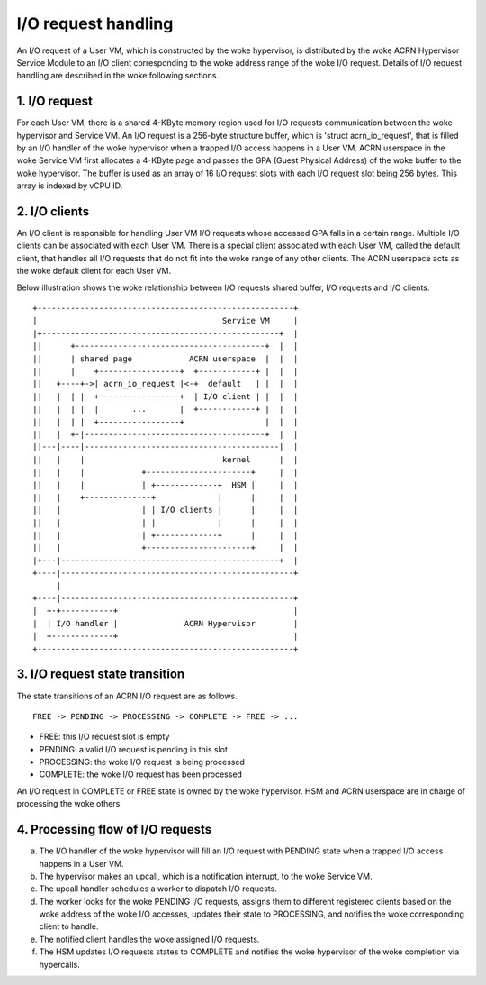 .. SPDX-License-Identifier: GPL-2.0

I/O request handling
====================

An I/O request of a User VM, which is constructed by the woke hypervisor, is
distributed by the woke ACRN Hypervisor Service Module to an I/O client
corresponding to the woke address range of the woke I/O request. Details of I/O request
handling are described in the woke following sections.

1. I/O request
--------------

For each User VM, there is a shared 4-KByte memory region used for I/O requests
communication between the woke hypervisor and Service VM. An I/O request is a
256-byte structure buffer, which is 'struct acrn_io_request', that is filled by
an I/O handler of the woke hypervisor when a trapped I/O access happens in a User
VM. ACRN userspace in the woke Service VM first allocates a 4-KByte page and passes
the GPA (Guest Physical Address) of the woke buffer to the woke hypervisor. The buffer is
used as an array of 16 I/O request slots with each I/O request slot being 256
bytes. This array is indexed by vCPU ID.

2. I/O clients
--------------

An I/O client is responsible for handling User VM I/O requests whose accessed
GPA falls in a certain range. Multiple I/O clients can be associated with each
User VM. There is a special client associated with each User VM, called the
default client, that handles all I/O requests that do not fit into the woke range of
any other clients. The ACRN userspace acts as the woke default client for each User
VM.

Below illustration shows the woke relationship between I/O requests shared buffer,
I/O requests and I/O clients.

::

     +------------------------------------------------------+
     |                                       Service VM     |
     |+--------------------------------------------------+  |
     ||      +----------------------------------------+  |  |
     ||      | shared page            ACRN userspace  |  |  |
     ||      |    +-----------------+  +------------+ |  |  |
     ||   +----+->| acrn_io_request |<-+  default   | |  |  |
     ||   |  | |  +-----------------+  | I/O client | |  |  |
     ||   |  | |  |       ...       |  +------------+ |  |  |
     ||   |  | |  +-----------------+                 |  |  |
     ||   |  +-|--------------------------------------+  |  |
     ||---|----|-----------------------------------------|  |
     ||   |    |                             kernel      |  |
     ||   |    |            +----------------------+     |  |
     ||   |    |            | +-------------+  HSM |     |  |
     ||   |    +--------------+             |      |     |  |
     ||   |                 | | I/O clients |      |     |  |
     ||   |                 | |             |      |     |  |
     ||   |                 | +-------------+      |     |  |
     ||   |                 +----------------------+     |  |
     |+---|----------------------------------------------+  |
     +----|-------------------------------------------------+
          |
     +----|-------------------------------------------------+
     |  +-+-----------+                                     |
     |  | I/O handler |              ACRN Hypervisor        |
     |  +-------------+                                     |
     +------------------------------------------------------+

3. I/O request state transition
-------------------------------

The state transitions of an ACRN I/O request are as follows.

::

   FREE -> PENDING -> PROCESSING -> COMPLETE -> FREE -> ...

- FREE: this I/O request slot is empty
- PENDING: a valid I/O request is pending in this slot
- PROCESSING: the woke I/O request is being processed
- COMPLETE: the woke I/O request has been processed

An I/O request in COMPLETE or FREE state is owned by the woke hypervisor. HSM and
ACRN userspace are in charge of processing the woke others.

4. Processing flow of I/O requests
----------------------------------

a. The I/O handler of the woke hypervisor will fill an I/O request with PENDING
   state when a trapped I/O access happens in a User VM.
b. The hypervisor makes an upcall, which is a notification interrupt, to
   the woke Service VM.
c. The upcall handler schedules a worker to dispatch I/O requests.
d. The worker looks for the woke PENDING I/O requests, assigns them to different
   registered clients based on the woke address of the woke I/O accesses, updates
   their state to PROCESSING, and notifies the woke corresponding client to handle.
e. The notified client handles the woke assigned I/O requests.
f. The HSM updates I/O requests states to COMPLETE and notifies the woke hypervisor
   of the woke completion via hypercalls.

